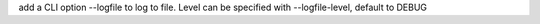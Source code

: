 add a CLI option --logfile to log to file. Level can be specified with --logfile-level, default to DEBUG
